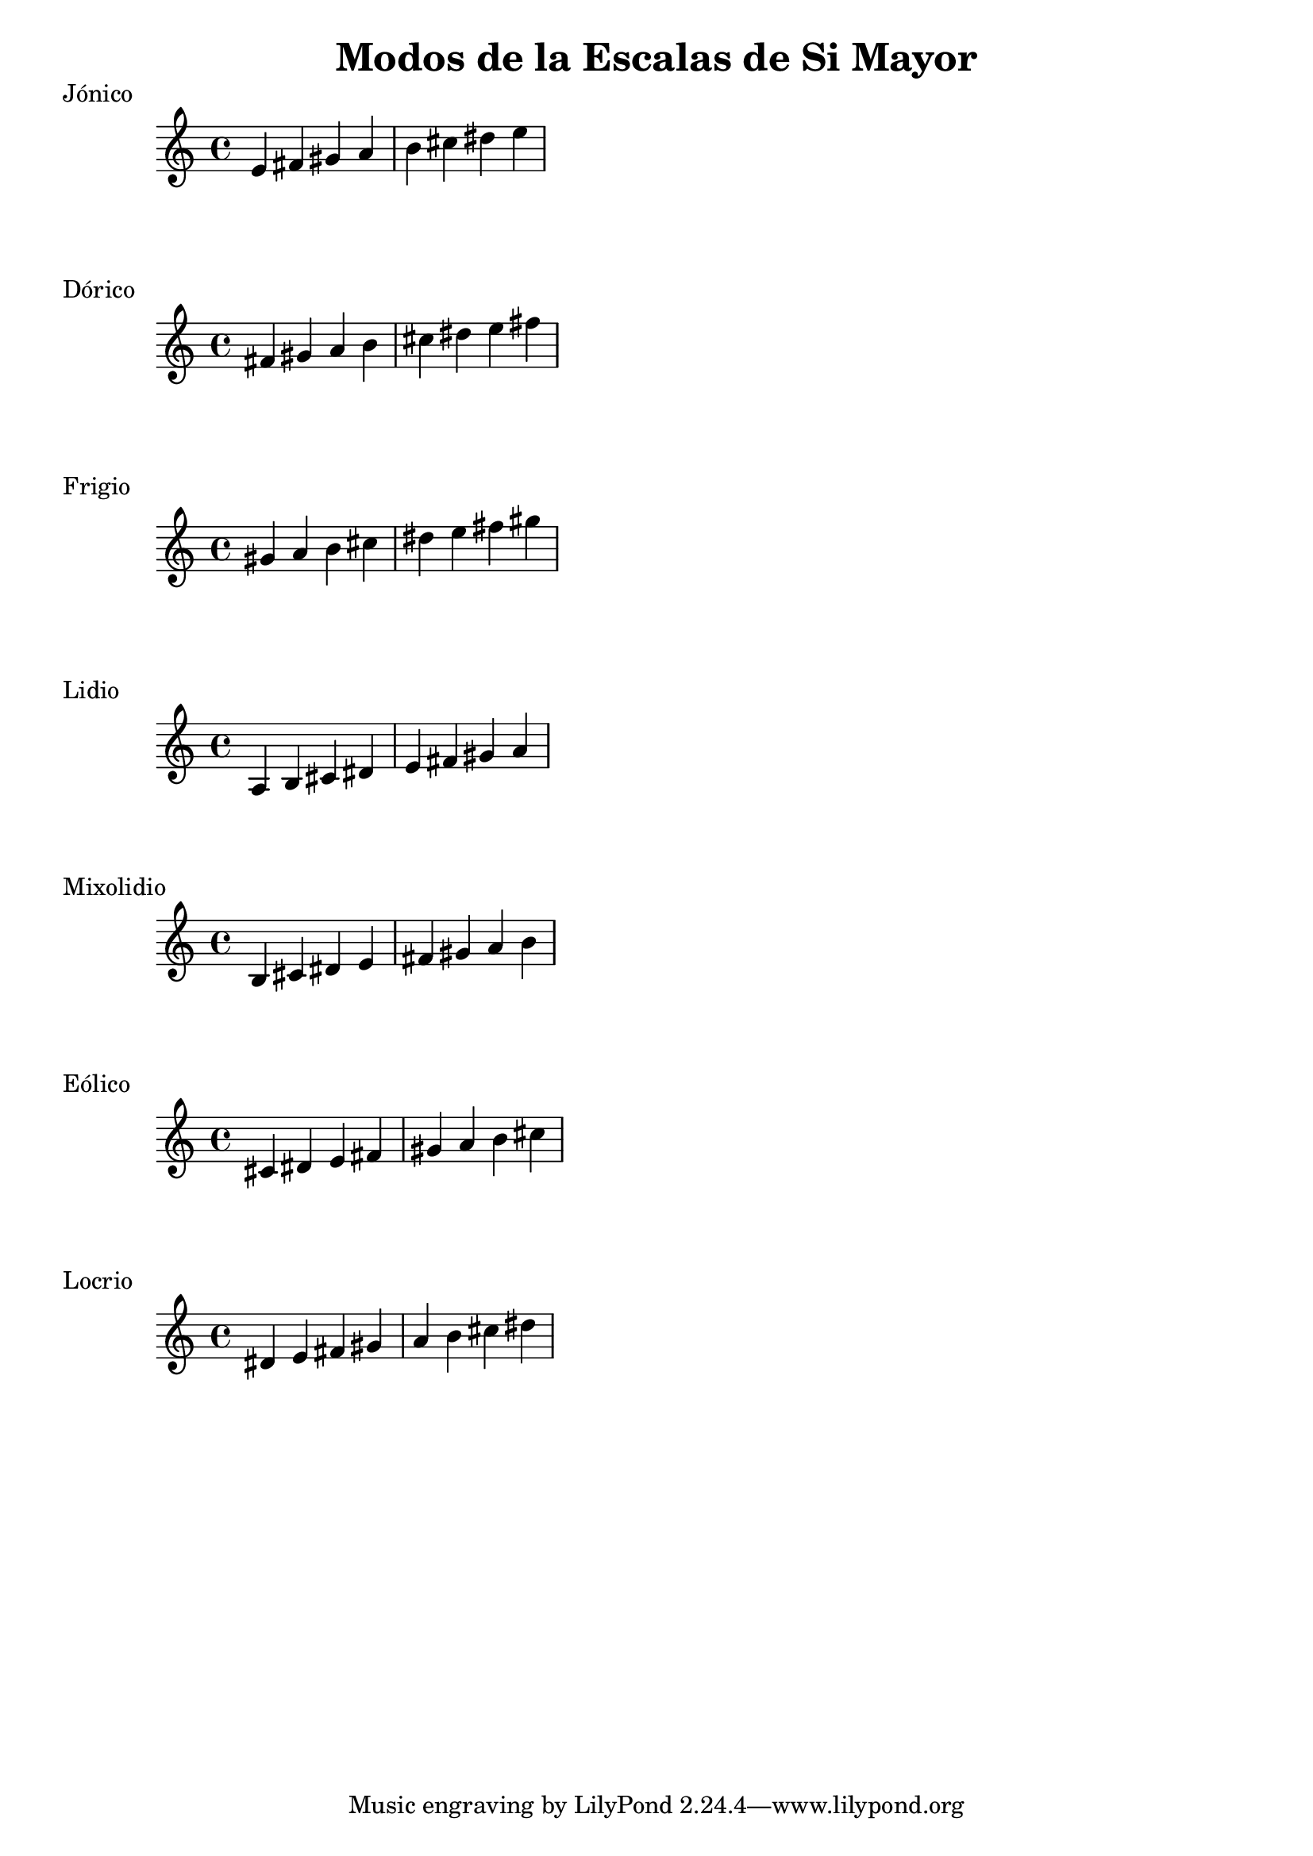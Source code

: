 \header {
  title = "Modos de la Escalas de Si Mayor"
}
% Do Mayor Jonico
\score {
  \header {
     piece = "Jónico"
  }
  \relative c' {
  e fis gis a b cis dis e
  }
}
%
\score {
  \header {
     piece = "Dórico"
  }
  \relative c' {
  fis gis a b cis dis e fis
  }
}

% 
\score {
  \header {
     piece = "Frigio"
  }
  \relative c'' {
  gis a b cis dis e fis gis
    }
}

%
\score {
  \header {
     piece = "Lidio"
  }
  \relative c'{
  a b cis dis e fis gis a
  }
}

% 
\score {
  \header {
     piece = "Mixolidio"
  }
  \relative c' {
  b cis dis e fis gis a b
    
  }
}

%
\score {
  \header {
     piece = "Eólico"
  }
  \relative c' {
  cis dis e fis gis a b cis
  }
}

%
\score {
  \header {
     piece = "Locrio"
  }
  \relative c' {
  dis e fis gis a b cis dis  
  }
}


\layout {}
\midi {}

